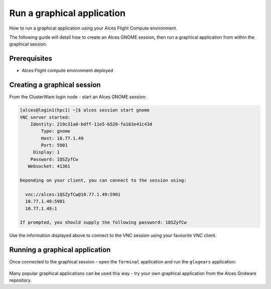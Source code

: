 .. _run-a-graphical-application:

Run a graphical application
###########################

How to run a graphical application using your Alces Flight Compute environment.

The following guide will detail how to create an Alces GNOME session,
then run a graphical application from within the graphical session.

Prerequisites
-------------

-  Alces Flight compute environment deployed

Creating a graphical session
----------------------------

From the ClusterWare login node - start an Alces GNOME session:

.. code:: bash

    [alces@login1(hpc1) ~]$ alces session start gnome
    VNC server started:
        Identity: 219c31a8-bdff-11e5-b528-fa163e41c43d
            Type: gnome
            Host: 10.77.1.49
            Port: 5901
         Display: 1
        Password: 1QSZyfCw
       Websocket: 41361

    Depending on your client, you can connect to the session using:

      vnc://alces:1QSZyfCw@10.77.1.49:5901
      10.77.1.49:5901
      10.77.1.49:1

    If prompted, you should supply the following password: 1QSZyfCw

Use the information displayed above to connect to the VNC session using
your favourite VNC client.

Running a graphical application
-------------------------------

Once connected to the graphical session - open the ``Terminal``
application and run the ``glxgears`` application:

.. figure:: _images/HPC-GraphicalDesktop.png
    :alt: Graphical Desktop Session

Many popular graphical applications can be used this way - try your own
graphical application from the Alces Gridware repository.
